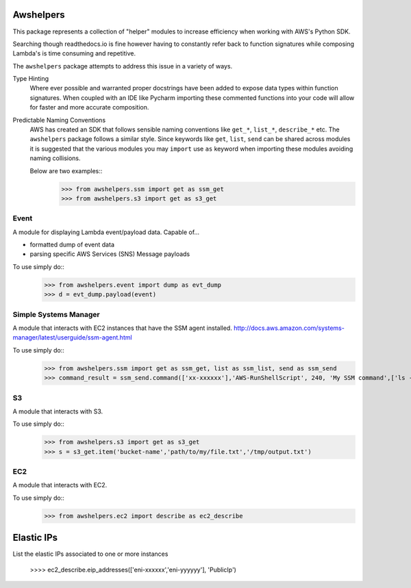 Awshelpers
----------

This package represents a collection of "helper" modules to increase efficiency when working
with AWS's Python SDK.

Searching though readthedocs.io is fine however having to constantly refer back to function signatures while
composing Lambda's is time consuming and repetitive.

The ``awshelpers`` package attempts to address this issue in a variety of ways.

Type Hinting
    Where ever possible and warranted proper docstrings have been added to expose data types within function
    signatures. When coupled with an IDE like Pycharm importing these commented functions into your code will allow
    for faster and more accurate composition.

Predictable Naming Conventions
    AWS has created an SDK that follows sensible naming conventions like ``get_*``, ``list_*``, ``describe_*`` etc. The
    ``awshelpers`` package follows a similar style. Since keywords like ``get``, ``list``, ``send`` can be shared across
    modules it is suggested that the various modules you may ``import`` use ``as`` keyword when importing these modules
    avoiding naming collisions.

    Below are two examples::
        >>> from awshelpers.ssm import get as ssm_get
        >>> from awshelpers.s3 import get as s3_get

Event
====

A module for displaying Lambda event/payload data. Capable of...

- formatted dump of event data
- parsing specific AWS Services (SNS) Message payloads

To use simply do::
    >>> from awshelpers.event import dump as evt_dump
    >>> d = evt_dump.payload(event)


Simple Systems Manager
====

A module that interacts with EC2 instances that have the SSM agent installed.
http://docs.aws.amazon.com/systems-manager/latest/userguide/ssm-agent.html

To use simply do::
    >>> from awshelpers.ssm import get as ssm_get, list as ssm_list, send as ssm_send
    >>> command_result = ssm_send.command(['xx-xxxxxx'],'AWS-RunShellScript', 240, 'My SSM command',['ls -alh','ping -c 3 8.8.8.8'], 'us-west-2', 'ssm-command-bucket', 'service-name')

S3
====

A module that interacts with S3.

To use simply do::
    >>> from awshelpers.s3 import get as s3_get
    >>> s = s3_get.item('bucket-name','path/to/my/file.txt','/tmp/output.txt')

EC2
====

A module that interacts with EC2.

To use simply do::
    >>> from awshelpers.ec2 import describe as ec2_describe

Elastic IPs
----

List the elastic IPs associated to one or more instances

    >>>> ec2_describe.eip_addresses(['eni-xxxxxx','eni-yyyyyy'], 'PublicIp')




